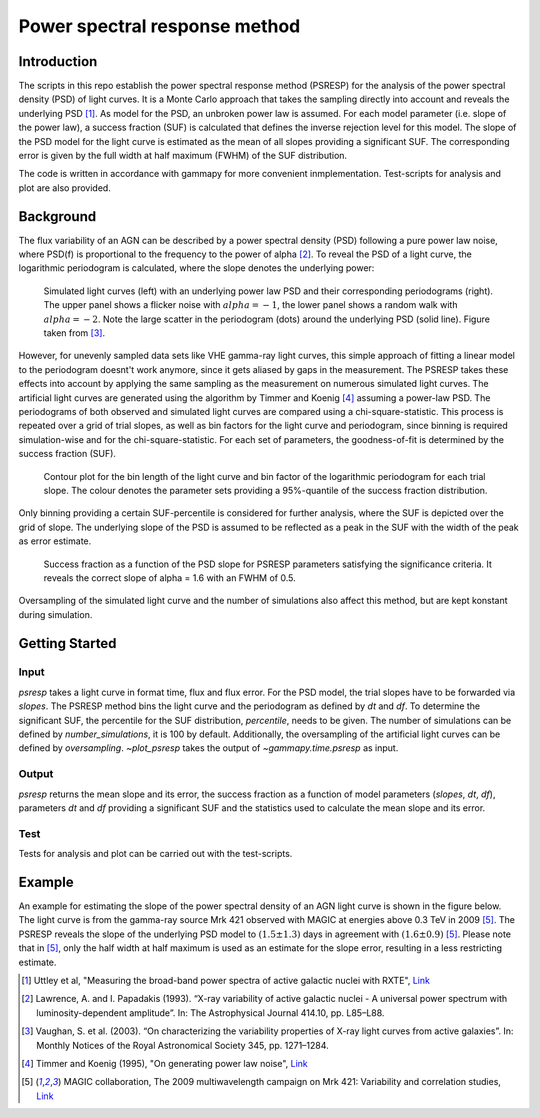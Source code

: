 *****************************
Power spectral response method
*****************************

Introduction
============
The scripts in this repo establish the power spectral response method (PSRESP) for the analysis of the power spectral density (PSD) of light curves.
It is a Monte Carlo approach that takes the sampling directly into account and reveals the underlying PSD [1]_.
As model for the PSD, an unbroken power law is assumed.
For each model parameter (i.e. slope of the power law), a success fraction (SUF) is calculated that defines the inverse rejection level for this model.
The slope of the PSD model for the light curve is estimated as the mean of all slopes providing a significant SUF.
The corresponding error is given by the full width at half maximum (FWHM) of the SUF distribution.

The code is written in accordance with gammapy for more convenient inmplementation. Test-scripts for analysis and plot are also provided.

Background
==========
The flux variability of an AGN can be described by a power spectral density (PSD) following a pure power law noise, where PSD(f) is proportional to the frequency to the power of alpha [2]_. To reveal the PSD of a light curve, the logarithmic periodogram is calculated, where the slope denotes the underlying power:

.. figure:: stoch_powerlaw.png
   :width: 100 %
   
   Simulated light curves (left) with an underlying power law PSD and their corresponding periodograms (right).
   The upper panel shows a flicker noise with :math:`alpha = −1`, the lower panel shows a random walk with :math:`alpha = −2`.
   Note the large scatter in the periodogram (dots) around the underlying PSD (solid line). Figure taken from [3]_.
   
However, for unevenly sampled data sets like VHE gamma-ray light curves, this simple approach of fitting a linear model to the periodogram doesnt't work anymore, since it gets aliased by gaps in the measurement.
The PSRESP takes these effects into account by applying the same sampling as the measurement on numerous simulated light curves.
The artificial light curves are generated using the algorithm by Timmer and Koenig [4]_ assuming a power-law PSD.
The periodograms of both observed and simulated light curves are compared using a chi-square-statistic.
This process is repeated over a grid of trial slopes, as well as bin factors for the light curve and periodogram, since binning is required simulation-wise and for the chi-square-statistic.
For each set of parameters, the goodness-of-fit is determined by the success fraction (SUF).

.. figure:: contour.png
   :width: 100 %
   
   Contour plot for the bin length of the light curve and bin factor of the logarithmic periodogram for each trial slope.
   The colour denotes the parameter sets providing a 95%-quantile of the success fraction distribution.

Only binning providing a certain SUF-percentile is considered for further analysis, where the SUF is depicted over the grid of slope.
The underlying slope of the PSD is assumed to be reflected as a peak in the SUF with the width of the peak as error estimate.

.. figure:: suf.png
   :width: 100 %
   
   Success fraction as a function of the PSD slope for PSRESP parameters satisfying the significance criteria.
   It reveals the correct slope of alpha = 1.6 with an FWHM of 0.5.

Oversampling of the simulated light curve and the number of simulations also affect this method, but are kept konstant during simulation.

Getting Started
===============
Input
-----
`psresp` takes a light curve in format time, flux and flux error.
For the PSD model, the trial slopes have to be forwarded via `slopes`.
The PSRESP method bins the light curve and the periodogram as defined by `dt` and `df`.
To determine the significant SUF, the percentile for the SUF distribution, `percentile`, needs to be given.
The number of simulations can be defined by `number_simulations`, it is 100 by default.
Additionally, the oversampling of the artificial light curves can be defined by `oversampling`.
`~plot_psresp` takes the output of `~gammapy.time.psresp` as input.

Output
------
`psresp` returns the mean slope and its error,
the success fraction as a function of model parameters (`slopes`, `dt`, `df`),
parameters `dt` and `df` providing a significant SUF
and the statistics used to calculate the mean slope and its error.

Test
----
Tests for analysis and plot can be carried out with the test-scripts.

Example
=======
An example for estimating the slope of the power spectral density of an AGN light curve is shown in the figure below.
The light curve is from the gamma-ray source Mrk 421 observed with MAGIC at energies above 0.3 TeV in 2009 [5]_.
The PSRESP reveals the slope of the underlying PSD model to :math:`(1.5 \pm 1.3)` days
in agreement with :math:`(1.6 \pm 0.9)` [5]_.
Please note that in [5]_, only the half width at half maximum is used as an estimate for the slope error,
resulting in a less restricting estimate.

.. image:: example_PSRESP.png
   :width: 100 %

.. [1] Uttley et al, "Measuring the broad-band power spectra of active galactic nuclei with RXTE", `Link <https://academic.oup.com/mnras/article/332/1/231/974626/Measuring-the-broad-band-power-spectra-of-active>`_
.. [2] Lawrence, A. and I. Papadakis (1993). “X-ray variability of active galactic nuclei - A universal power spectrum with luminosity-dependent amplitude”. In: The Astrophysical Journal 414.10, pp. L85–L88.
.. [3] Vaughan, S. et al. (2003). “On characterizing the variability properties of X-ray light curves from active galaxies”. In: Monthly Notices of the Royal Astronomical Society 345, pp. 1271–1284.
.. [4] Timmer and Koenig (1995), "On generating power law noise", `Link <http://adsabs.harvard.edu/abs/1995A%26A...300..707T>`_
.. [5] MAGIC collaboration, The 2009 multiwavelength campaign on Mrk 421: Variability and correlation studies,
   `Link <https://arxiv.org/pdf/1502.02650.pdf>`_
